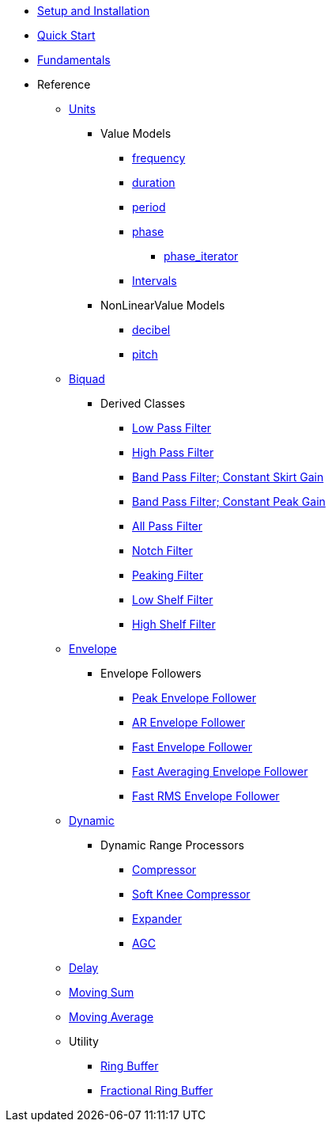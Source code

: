 * xref:setup.adoc[Setup and Installation]
* xref:quick_start.adoc[Quick Start]
* xref:fundamentals.adoc[Fundamentals]
* Reference
** xref:reference/units.adoc[Units]
*** Value Models
**** xref:reference/units/frequency.adoc[frequency]
**** xref:reference/units/duration.adoc[duration]
**** xref:reference/units/period.adoc[period]
**** xref:reference/units/phase.adoc[phase]
***** xref:reference/units/phase_iterator.adoc[phase_iterator]
**** xref:reference/units/intervals.adoc[Intervals]
*** NonLinearValue Models
**** xref:reference/units/decibel.adoc[decibel]
**** xref:reference/units/pitch.adoc[pitch]
** xref:reference/biquad.adoc[Biquad]
*** Derived Classes
**** xref:reference/biquad/lowpass.adoc[Low Pass Filter]
**** xref:reference/biquad/highpass.adoc[High Pass Filter]
**** xref:reference/biquad/bandpass_csg.adoc[Band Pass Filter; Constant Skirt Gain]
**** xref:reference/biquad/bandpass_cpg.adoc[Band Pass Filter; Constant Peak Gain]
**** xref:reference/biquad/allpass.adoc[All Pass Filter]
**** xref:reference/biquad/notch.adoc[Notch Filter]
**** xref:reference/biquad/peaking.adoc[Peaking Filter]
**** xref:reference/biquad/lowshelf.adoc[Low Shelf Filter]
**** xref:reference/biquad/highshelf.adoc[High Shelf Filter]
** xref:reference/envelope.adoc[Envelope]
*** Envelope Followers
**** xref:reference/envelope/peak_envelope_follower.adoc[Peak Envelope Follower]
**** xref:reference/envelope/ar_envelope_follower.adoc[AR Envelope Follower]
**** xref:reference/envelope/fast_envelope_follower.adoc[Fast Envelope Follower]
**** xref:reference/envelope/fast_ave_envelope_follower.adoc[Fast Averaging Envelope Follower]
**** xref:reference/envelope/fast_rms_envelope_follower.adoc[Fast RMS Envelope Follower]
** xref:reference/dynamic.adoc[Dynamic]
*** Dynamic Range Processors
**** xref:reference/dynamic/compressor.adoc[Compressor]
**** xref:reference/dynamic/soft_knee_compressor.adoc[Soft Knee Compressor]
**** xref:reference/dynamic/expander.adoc[Expander]
**** xref:reference/dynamic/agc.adoc[AGC]
** xref:reference/delay.adoc[Delay]
** xref:reference/moving_sum.adoc[Moving Sum]
** xref:reference/moving_average.adoc[Moving Average]
** Utility
*** xref:reference/utility/ring_buffer.adoc[Ring Buffer]
*** xref:reference/utility/fractional_ring_buffer.adoc[Fractional Ring Buffer]
